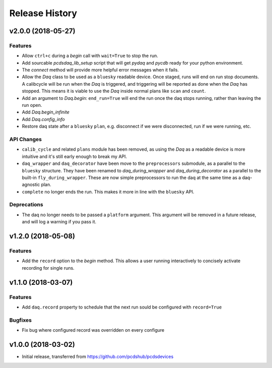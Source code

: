 Release History
###############

v2.0.0 (2018-05-27)
===================

Features
--------
- Allow ``ctrl+c`` during a `begin` call with ``wait=True`` to stop the run.
- Add sourcable `pcdsdaq_lib_setup` script that will get `pydaq` and `pycdb`
  ready for your python environment.
- The `connect` method will provide more helpful error messages when it fails.
- Allow the `Daq` class to be used as a ``bluesky`` readable device.
  Once staged, runs will end on run stop documents.
  A calibcycle will be run when the `Daq` is triggered, and triggering will be
  reported as done when the `Daq` has stopped. This means it is viable to use
  the `Daq` inside normal plans like ``scan`` and ``count``.
- Add an argument to `Daq.begin`: ``end_run=True`` will end the run once the
  daq stops running, rather than leaving the run open.
- Add `Daq.begin_infinite`
- Add `Daq.config_info`
- Restore daq state after a ``bluesky`` ``plan``, e.g. disconnect if we were
  disconnected, run if we were running, etc.

API Changes
-----------
- ``calib_cycle`` and related ``plans`` module has been removed, as using the
  `Daq` as a readable device is more intuitive and it's still early enough to
  break my API.
- ``daq_wrapper`` and ``daq_decorator`` have been move to the ``preprocessors``
  submodule, as a parallel to the ``bluesky`` structure. They have been renamed
  to `daq_during_wrapper` and `daq_during_decorator` as a parallel to the
  built-in ``fly_during_wrapper``. These are now simple preprocessors to
  run the daq at the same time as a daq-agnostic plan.
- ``complete`` no longer ends the run. This makes it more in line with the
  ``bluesky`` API.

Deprecations
------------
- The daq no longer needs to be passed a ``platform`` argument. This argument
  will be removed in a future release, and will log a warning if you pass it.

v1.2.0 (2018-05-08)
===================

Features
--------
- Add the ``record`` option to the `begin` method. This allows a user running
  interactively to concisely activate recording for single runs.

v1.1.0 (2018-03-07)
===================

Features
--------
- Add ``daq.record`` property to schedule that the next run sould be
  configured with ``record=True``

Bugfixes
--------
- Fix bug where configured record was overridden on every configure

v1.0.0 (2018-03-02)
===================

- Initial release, transferred from `<https://github.com/pcdshub/pcdsdevices>`_
